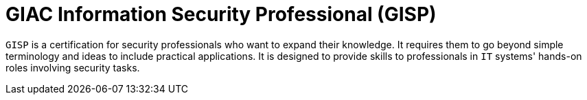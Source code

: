:slug: about-us/certifications/gisp/
:description: Our team of ethical hackers and pentesters counts with high certifications related to cybersecurity information.
:keywords: Fluid Attacks, Ethical Hackers, Team, Certifications, Cybersecurity, Pentesters, Whitehat Hackers
:certificationlogo: logo-gisp
:alt: Logo GISP
:certification: yes

= GIAC Information Security Professional (GISP)

`GISP` is a certification for security professionals
who want to expand their knowledge.
It requires them to go beyond simple terminology and ideas
to include practical applications.
It is designed to provide skills
to professionals in `IT` systems' hands-on roles involving security tasks.
